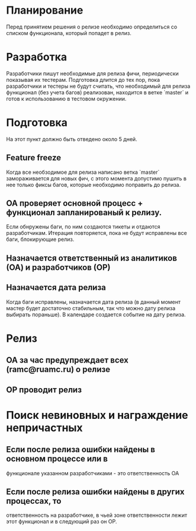 * Планирование
  Перед принятием решения о релизе необходимо определиться со списком
  функционала, который попадет в релиз.

* Разработка
  Разработчики пишут необходимые для релиза фичи, периодически показывая
  их тестерам. Подготовка длится до тех пор, пока разработчики и тестеры
  не будут считать, что необходимый для релиза функционал (без учета
  багов) реализован, находится в ветке `master` и готов к использованию
  в тестовом окружении.

* Подготовка
  На этот пункт должно быть отведено около 5 дней.

** Feature freeze
   Когда все необзодимое для релиза написано ветка `master`
   замораживается для новых фич, с этого момента допустимо пушить в нее
   только фиксы багов, которые необходимо поправить до релиза.

** ОА проверяет основной процесс + функционал запланированый к релизу.
   Если обнружены баги, по ним создаются тикеты и отдаются
   разработчикам. Итерация повторяется, пока не будут исправлены все
   баги, блокирующие релиз.

** Назначается ответственный из аналитиков (ОА) и разработчиков (ОР)

** Назначается дата релиза
   Когда баги исправлены, назначается дата релиза (в данный момент мастер
   будет достаточно стабильным, так что можно дату релиза выбирать
   пораньше). В календаре создается событие на дату релиза.

* Релиз
** ОА за час предупреждает всех (ramc@ruamc.ru) о релизе
** ОР проводит релиз

* Поиск невиновных и награждение непричастных

** Если после релиза ошибки найдены в основном процессе или в
   функционале указанном разработчиками - это ответственность ОА

** Если после релиза ошибки найдены в других процессах, то
   ответственность на разработчике, в чьей зоне ответственности лежит
   этот функционал и в следующий раз он ОР.
